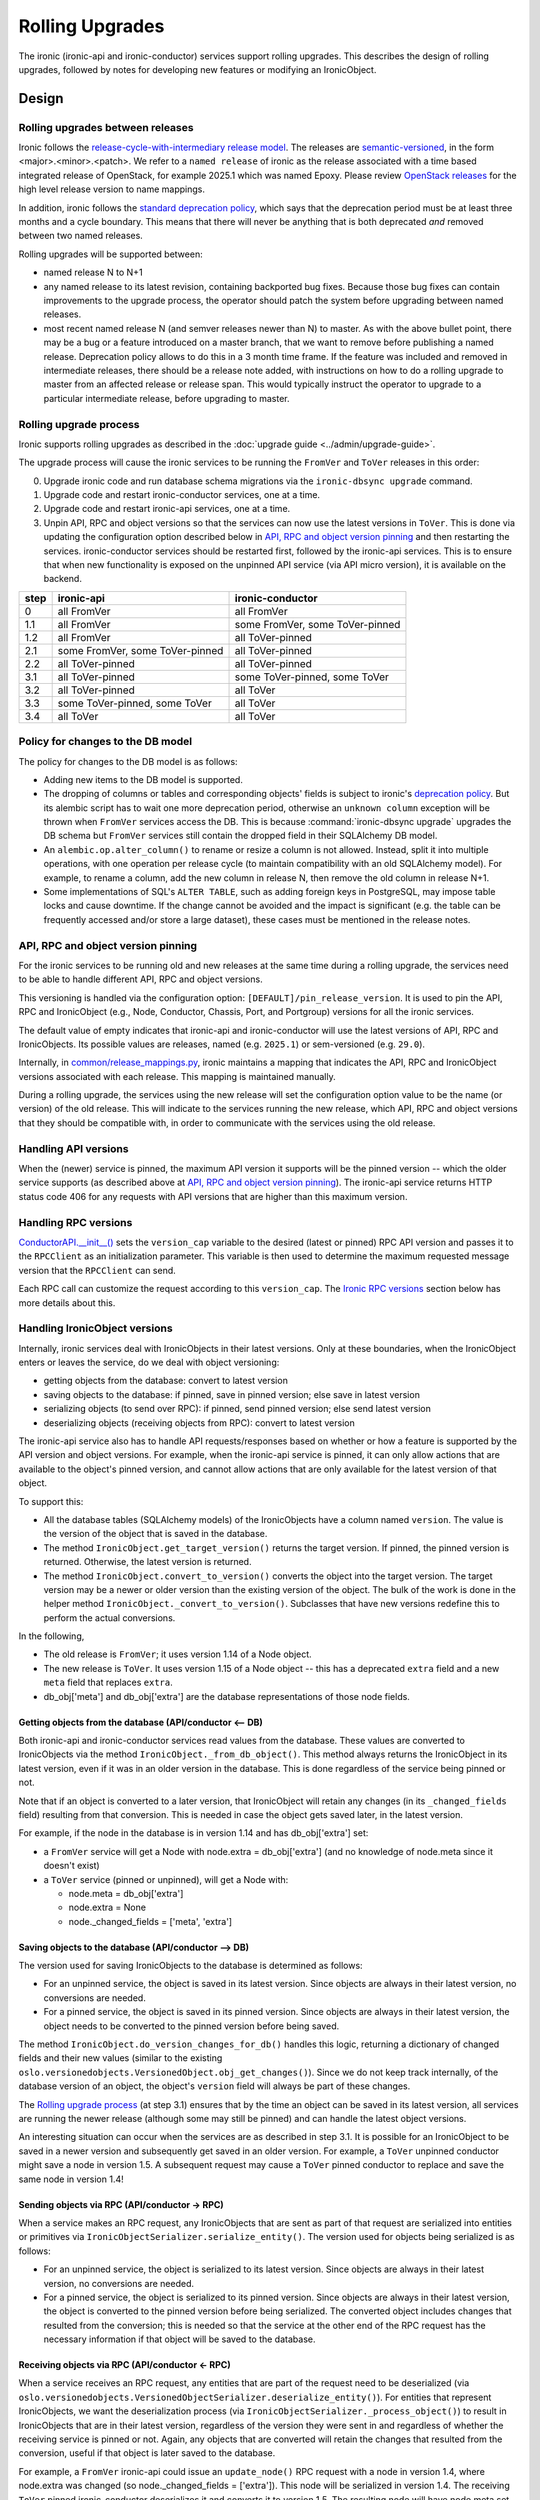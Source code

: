 .. _rolling-upgrades-dev:

================
Rolling Upgrades
================

The ironic (ironic-api and ironic-conductor) services support rolling upgrades.
This
describes the design of rolling upgrades, followed by notes for developing new
features or modifying an IronicObject.

Design
======

Rolling upgrades between releases
---------------------------------
Ironic follows the `release-cycle-with-intermediary release model
<https://releases.openstack.org/reference/release_models.html>`_.
The releases are `semantic-versioned <http://semver.org/>`_, in the form
<major>.<minor>.<patch>.
We refer to a ``named release`` of ironic as the release associated with a
time based integrated release of OpenStack, for example 2025.1 which was
named Epoxy. Please review
`OpenStack releases <https://releases.openstack.org/>`_ for the high level
release version to name mappings.

In addition, ironic follows the `standard deprecation policy
<https://governance.openstack.org/tc/reference/tags/assert_follows-standard-deprecation.html>`_,
which says that the deprecation period must be at least three months
and a cycle boundary. This means that there will never be anything that
is both deprecated *and* removed between two named releases.

Rolling upgrades will be supported between:

* named release N to N+1
* any named release to its latest revision, containing backported bug fixes.
  Because those bug fixes can contain improvements to the upgrade process, the
  operator should patch the system before upgrading between named releases.
* most recent named release N (and semver releases newer than N) to master.
  As with the above bullet point, there may be a bug or a feature introduced
  on a master branch, that we want to remove before publishing a named release.
  Deprecation policy allows to do this in a 3 month time frame.
  If the feature was included and removed in intermediate releases, there
  should be a release note added, with instructions on how to do a rolling
  upgrade to master from an affected release or release span. This would
  typically instruct the operator to upgrade to a particular intermediate
  release, before upgrading to master.

Rolling upgrade process
-----------------------
Ironic supports rolling upgrades as described in the
:doc:`upgrade guide <../admin/upgrade-guide>`.

The upgrade process will cause the ironic services to be running the ``FromVer``
and ``ToVer`` releases in this order:

0. Upgrade ironic code and run database schema migrations via the
   ``ironic-dbsync upgrade`` command.

1. Upgrade code and restart ironic-conductor services, one at a time.

2. Upgrade code and restart ironic-api services, one at a time.

3. Unpin API, RPC and object versions so that the services can now use the
   latest versions in ``ToVer``. This is done via updating the
   configuration option described below in `API, RPC and object version
   pinning`_ and then restarting the services.
   ironic-conductor services should be restarted
   first, followed by the ironic-api services. This is to ensure that when new
   functionality is exposed on the unpinned API service (via API micro
   version), it is available on the backend.

+------+---------------------------------+---------------------------------+
| step | ironic-api                      | ironic-conductor                |
+======+=================================+=================================+
|  0   | all FromVer                     | all FromVer                     |
+------+---------------------------------+---------------------------------+
|  1.1 | all FromVer                     | some FromVer, some ToVer-pinned |
+------+---------------------------------+---------------------------------+
|  1.2 | all FromVer                     | all ToVer-pinned                |
+------+---------------------------------+---------------------------------+
|  2.1 | some FromVer, some ToVer-pinned | all ToVer-pinned                |
+------+---------------------------------+---------------------------------+
|  2.2 | all ToVer-pinned                | all ToVer-pinned                |
+------+---------------------------------+---------------------------------+
|  3.1 | all ToVer-pinned                | some ToVer-pinned, some ToVer   |
+------+---------------------------------+---------------------------------+
|  3.2 | all ToVer-pinned                | all ToVer                       |
+------+---------------------------------+---------------------------------+
|  3.3 | some ToVer-pinned, some ToVer   | all ToVer                       |
+------+---------------------------------+---------------------------------+
|  3.4 | all ToVer                       | all ToVer                       |
+------+---------------------------------+---------------------------------+

Policy for changes to the DB model
----------------------------------

The policy for changes to the DB model is as follows:

* Adding new items to the DB model is supported.

* The dropping of columns or tables and corresponding objects' fields is
  subject to ironic's `deprecation policy
  <https://governance.openstack.org/tc/reference/tags/assert_follows-standard-deprecation.html>`_.
  But its alembic script has to wait one more deprecation period, otherwise
  an ``unknown column`` exception will be thrown when ``FromVer`` services
  access the DB. This is because :command:`ironic-dbsync upgrade` upgrades the
  DB schema but ``FromVer`` services still contain the dropped field in their
  SQLAlchemy DB model.

* An ``alembic.op.alter_column()`` to rename or resize a column is not allowed.
  Instead, split it into multiple operations, with one operation per release
  cycle (to maintain compatibility with an old SQLAlchemy model). For example,
  to rename a column, add the new column in release N, then remove the old
  column in release N+1.

* Some implementations of SQL's ``ALTER TABLE``, such as adding foreign keys in
  PostgreSQL, may impose table locks and cause downtime. If the change cannot
  be avoided and the impact is significant (e.g. the table can be frequently
  accessed and/or store a large dataset), these cases must be mentioned in the
  release notes.

API, RPC and object version pinning
-----------------------------------

For the ironic services to be running old and new releases at the same time
during a rolling upgrade, the services need to be able to handle different API,
RPC and object versions.

This versioning is handled via the configuration option:
``[DEFAULT]/pin_release_version``. It is used to pin the API, RPC and
IronicObject (e.g., Node, Conductor, Chassis, Port, and Portgroup) versions for
all the ironic services.

The default value of empty indicates that ironic-api and ironic-conductor
will use the latest versions of API, RPC and IronicObjects. Its possible values
are releases, named (e.g. ``2025.1``) or sem-versioned (e.g. ``29.0``).

Internally, in `common/release_mappings.py
<https://opendev.org/openstack/ironic/src/branch/master/ironic/common/release_mappings.py>`_,
ironic maintains a mapping that indicates the API, RPC and
IronicObject versions associated with each release. This mapping is
maintained manually.

During a rolling upgrade, the services using the new release will set the
configuration option value to be the name (or version) of the old release.
This will indicate to the services running the new release, which API, RPC and
object versions that they should be compatible with, in order to communicate
with the services using the old release.

Handling API versions
---------------------

When the (newer) service is pinned, the maximum API version it supports
will be the pinned version -- which the older service supports (as described
above at `API, RPC and object version pinning`_). The ironic-api
service returns HTTP status code 406 for any requests with API versions that
are higher than this maximum version.

Handling RPC versions
---------------------

`ConductorAPI.__init__()
<https://opendev.org/openstack/ironic/src/commit/338fdb94fc3b031e8d91bc7131cb4cadf05d7b92/ironic/conductor/rpcapi.py#L111>`_
sets the ``version_cap`` variable to the desired (latest or pinned) RPC API
version and passes it to the ``RPCClient`` as an initialization parameter. This
variable is then used to determine the maximum requested message version that
the ``RPCClient`` can send.

Each RPC call can customize the request according to this ``version_cap``.
The `Ironic RPC versions`_ section below has more details about this.

Handling IronicObject versions
------------------------------

Internally, ironic services deal with IronicObjects in their latest versions.
Only at these boundaries, when the IronicObject enters or leaves the service,
do we deal with object versioning:

* getting objects from the database: convert to latest version
* saving objects to the database: if pinned, save in pinned version; else
  save in latest version
* serializing objects (to send over RPC): if pinned, send pinned version;
  else send latest version
* deserializing objects (receiving objects from RPC): convert to latest
  version

The ironic-api service also has to handle API requests/responses
based on whether or how a feature is supported by the API version and object
versions. For example, when the ironic-api service is pinned, it can only
allow actions that are available to the object's pinned version, and cannot
allow actions that are only available for the latest version of that object.

To support this:

* All the database tables (SQLAlchemy models) of the IronicObjects have a
  column named ``version``. The value is the version of the object that
  is saved in the database.

* The method ``IronicObject.get_target_version()`` returns the target version.
  If pinned, the pinned version is returned. Otherwise, the latest version is
  returned.

* The method ``IronicObject.convert_to_version()`` converts the object into the
  target version. The target version may be a newer or older version than the
  existing version of the object. The bulk of the work is done in the helper
  method ``IronicObject._convert_to_version()``. Subclasses that have new
  versions redefine this to perform the actual conversions.

In the following,

* The old release is ``FromVer``; it uses version 1.14 of a Node object.
* The new release is ``ToVer``. It uses version 1.15 of a Node object --
  this has a deprecated ``extra`` field and a new ``meta`` field that replaces
  ``extra``.
* db_obj['meta'] and db_obj['extra'] are the database representations of those
  node fields.

Getting objects from the database (API/conductor <-- DB)
::::::::::::::::::::::::::::::::::::::::::::::::::::::::

Both ironic-api and ironic-conductor services read values from the database.
These values are converted to IronicObjects via the method
``IronicObject._from_db_object()``. This method always returns the IronicObject
in its latest version, even if it was in an older version in the database.
This is done regardless of the service being pinned or not.

Note that if an object is converted to a later version, that IronicObject will
retain any changes (in its ``_changed_fields`` field) resulting from that
conversion. This is needed in case the object gets saved later, in the latest
version.

For example, if the node in the database is in version 1.14 and has
db_obj['extra'] set:

* a ``FromVer`` service will get a Node with node.extra = db_obj['extra']
  (and no knowledge of node.meta since it doesn't exist)

* a ``ToVer`` service (pinned or unpinned), will get a Node with:

  * node.meta = db_obj['extra']
  * node.extra = None
  * node._changed_fields = ['meta', 'extra']

Saving objects to the database (API/conductor --> DB)
:::::::::::::::::::::::::::::::::::::::::::::::::::::

The version used for saving IronicObjects to the database is determined as
follows:

* For an unpinned service, the object is saved in its latest version. Since
  objects are always in their latest version, no conversions are needed.
* For a pinned service, the object is saved in its pinned version. Since
  objects are always in their latest version, the object needs to be converted
  to the pinned version before being saved.

The method ``IronicObject.do_version_changes_for_db()`` handles this logic,
returning a dictionary of changed fields and their new values (similar to the
existing ``oslo.versionedobjects.VersionedObject.obj_get_changes()``).
Since we do not keep track internally, of the database version of an object,
the object's ``version`` field will always be part of these changes.

The `Rolling upgrade process`_  (at step 3.1) ensures that by the time an
object can be saved in its latest version, all services are running the newer
release (although some may still be pinned) and can handle the latest object
versions.

An interesting situation can occur when the services are as described in step
3.1. It is possible for an IronicObject to be saved in a newer version and
subsequently get saved in an older version. For example, a ``ToVer`` unpinned
conductor might save a node in version 1.5. A subsequent request may cause a
``ToVer`` pinned conductor to replace and save the same node in version 1.4!

Sending objects via RPC (API/conductor -> RPC)
::::::::::::::::::::::::::::::::::::::::::::::

When a service makes an RPC request, any IronicObjects that are sent as
part of that request are serialized into entities or primitives via
``IronicObjectSerializer.serialize_entity()``. The version used for objects
being serialized is as follows:

* For an unpinned service, the object is serialized to its latest version.
  Since objects are always in their latest version, no conversions are needed.
* For a pinned service, the object is serialized to its pinned version.
  Since objects are always in their latest version, the object is converted to
  the pinned version before being serialized. The converted object includes
  changes that resulted from the conversion; this is needed so that the service
  at the other end of the RPC request has the necessary information if that
  object will be saved to the database.

Receiving objects via RPC (API/conductor <- RPC)
::::::::::::::::::::::::::::::::::::::::::::::::

When a service receives an RPC request, any entities that are part of the
request need to be deserialized (via
``oslo.versionedobjects.VersionedObjectSerializer.deserialize_entity()``).
For entities that represent IronicObjects, we want the deserialization process
(via ``IronicObjectSerializer._process_object()``) to result in IronicObjects
that are in their latest version, regardless of the version they were sent in
and regardless of whether the receiving service is pinned or not. Again, any
objects that are converted will retain the changes that resulted from the
conversion, useful if that object is later saved to the database.

For example, a ``FromVer`` ironic-api could issue an ``update_node()`` RPC
request with a node in version 1.4, where node.extra was changed (so
node._changed_fields = ['extra']). This node will be serialized in version 1.4.
The receiving ``ToVer`` pinned ironic-conductor deserializes it and converts
it to version 1.5. The resulting node will have node.meta set (to the changed
value from node.extra in v1.4), node.extra = None, and node._changed_fields =
['meta', 'extra'].


When developing a new feature or modifying an IronicObject
==========================================================

When adding a new feature or changing an IronicObject, they need to be coded so
that things work during a rolling upgrade.

The following describe areas where the code may need to be changed, as well as
some points to keep in mind when developing code.

ironic-api
----------

During a rolling upgrade, the new, pinned ironic-api is talking to a new
conductor that might also be pinned. There may also be old ironic-api services.
So the new, pinned ironic-api service needs to act like it was the older
service:

* New features should not be made available, unless they are somehow totally
  supported in the old and new releases. Pinning the API version is in place
  to handle this.

  * If, for whatever reason, the API version pinning doesn't prevent a request
    from being handled that cannot or should not be handled, it should be
    coded so that the response has HTTP status code 406 (Not Acceptable).
    This is the same response to requests that have an incorrect (old) version
    specified.

Ironic RPC versions
-------------------
When the signature (arguments) of an RPC method is changed or new methods are
added, the following needs to be considered:

- The RPC version must be incremented and be the same value for both the
  client (``ironic/conductor/rpcapi.py``, used by ironic-api) and the server
  (``ironic/conductor/manager.py``, used by ironic-conductor). It should also
  be updated in ``ironic/common/release_mappings.py``.
- Until there is a major version bump, new arguments of an RPC method can only
  be added as optional. Existing arguments cannot be removed or changed in
  incompatible ways with the method in older RPC versions.
- ironic-api (client-side) sets a version cap (by passing the version cap to
  the constructor of oslo_messaging.RPCClient). This "pinning" is in place
  during a rolling upgrade when the ``[DEFAULT]/pin_release_version``
  configuration option is set.
- New RPC methods are not available when the service is pinned to the older
  release version. In this case, the corresponding REST API function should
  return a server error or implement alternative behaviours.
- Methods which change arguments should run
  ``client.can_send_version()`` to see if the version of the request is
  compatible with the version cap of the RPC Client. Otherwise the request
  needs to be created to work with a previous version that is supported.
- ironic-conductor (server-side) should tolerate older versions of requests in
  order to keep working during the rolling upgrade process. The behaviour of
  ironic-conductor will depend on the input parameters passed from the
  client-side.
- Old methods can be removed only after they are no longer used by a previous
  named release.

Object versions
---------------
When subclasses of ``ironic.objects.base.IronicObject`` are modified, the
following needs to be considered:

- Any change of fields or change in signature of remotable methods needs a bump
  of the object version. The object versions are also maintained in
  ``ironic/common/release_mappings.py``.
- New objects must be added to ``ironic/common/release_mappings.py``. Also for
  the first releases they should be excluded from the version check by adding
  their class names to the ``NEW_MODELS`` list in
  ``ironic/command/dbsync.py``.
- The arguments of remotable methods (methods which are remoted to the
  conductor via RPC) can only be added as optional. They cannot be removed or
  changed in an incompatible way (to the previous release).
- Field types cannot be changed. Instead, create a new field and deprecate
  the old one.
- There is a `unit test
  <https://opendev.org/openstack/ironic/src/commit/e9318c75748c87a318b4ff35d9385b4d09e79da6/ironic/tests/unit/objects/test_objects.py#L721>`_
  that generates the hash of an object using its fields and the
  signatures of its remotable methods. Objects that have a version bump need
  to be updated in the
  `expected_object_fingerprints
  <https://opendev.org/openstack/ironic/src/commit/e9318c75748c87a318b4ff35d9385b4d09e79da6/ironic/tests/unit/objects/test_objects.py#L682>`_
  dictionary; otherwise this test will fail. A failed test can also indicate to
  the developer that their change(s) to an object require a version bump.
- When new version objects communicate with old version objects and when
  reading or writing to the database,
  ``ironic.objects.base.IronicObject._convert_to_version()`` will be called to
  convert objects to the target version. Objects should implement their own
  ._convert_to_version() to remove or alter fields which were added or changed
  after the target version::

    def _convert_to_version(self, target_version,
                            remove_unavailable_fields=True):
        """Convert to the target version.

        Subclasses should redefine this method, to do the conversion of the
        object to the target version.

        Convert the object to the target version. The target version may be
        the same, older, or newer than the version of the object. This is
        used for DB interactions as well as for serialization/deserialization.

        The remove_unavailable_fields flag is used to distinguish these two
        cases:

        1) For serialization/deserialization, we need to remove the unavailable
           fields, because the service receiving the object may not know about
           these fields. remove_unavailable_fields is set to True in this case.

        2) For DB interactions, we need to set the unavailable fields to their
           appropriate values so that these fields are saved in the DB. (If
           they are not set, the VersionedObject magic will not know to
           save/update them to the DB.) remove_unavailable_fields is set to
           False in this case.

        :param target_version: the desired version of the object
        :param remove_unavailable_fields: True to remove fields that are
            unavailable in the target version; set this to True when
            (de)serializing. False to set the unavailable fields to appropriate
            values; set this to False for DB interactions.

  This method must handle:

  * converting from an older version to a newer version
  * converting from a newer version to an older version
  * making sure, when converting, that you take into consideration other
    object fields that may have been affected by a field (value) only available
    in a newer version. For example, if field 'new' is only available in Node
    version 1.5 and Node.affected = Node.new+3, when converting to 1.4 (an
    older version), you may need to change the value of Node.affected too.

Online data migrations
----------------------
The ``ironic-dbsync online_data_migrations`` command will perform online
data migrations.

Keep in mind the `Policy for changes to the DB model`_.
Future incompatible changes in SQLAlchemy models, like removing or renaming
columns and tables can break rolling upgrades (when ironic services are run
with different release versions simultaneously). It is forbidden to remove these
database resources when they may still be used by the previous named release.

When `creating new Alembic migrations <faq>`_ which modify existing models,
make sure that any new columns default to NULL. Test the migration out on a
non-empty database to make sure that any new constraints don't cause the
database to be locked out for normal operations.

You can find an overview on what DDL operations may cause downtime in
https://dev.mysql.com/doc/refman/5.7/en/innodb-create-index-overview.html.
(You should also check older, widely deployed InnoDB versions for issues.)
In the case of PostgreSQL, adding a foreign key may lock a whole table for
writes.

Make sure to add a release note if there are any downtime-related concerns.

Backfilling default values, and migrating data between columns or between tables
must be implemented inside an online migration script. A script is a database
API method (added to ``ironic/db/api.py`` and ``ironic/db/sqlalchemy/api.py``)
which takes two arguments:

- context: an admin context
- max_count: this is used to limit the query. It is the maximum number of
  objects to migrate; >= 0. If zero, all the objects will be migrated.

It returns a two-tuple:

- the total number of objects that need to be migrated, at the start of
  the method, and
- the number of migrated objects.

In this method, the version column can be used to select and update old
objects.

The method name should be added to the list of ``ONLINE_MIGRATIONS`` in
``ironic/command/dbsync.py``.

The method should be removed in the next named release after this one.

After online data migrations are completed and the SQLAlchemy models no longer
contain old fields, old columns can be removed from the database. This takes
at least 3 releases, since we have to wait until the previous named release no
longer contains references to the old schema. Before removing any resources
from the database by modifying the schema, make sure that your implementation
checks that all objects in the affected tables have been migrated. This check
can be implemented using the version column.

"ironic-dbsync upgrade" command
-------------------------------
The ``ironic-dbsync upgrade`` command first checks that the versions of the
objects are compatible with the (new) release of ironic, before it will make
any DB schema changes. If one or more objects are not compatible, the upgrade
will not be performed.

This check is done by comparing the objects' ``version`` field in the database
with the expected (or supported) versions of these objects. The supported
versions are the versions specified in
``ironic.common.release_mappings.RELEASE_MAPPING``.
The newly created tables cannot pass this check and thus have to be excluded by
adding their object class names (e.g. ``Node``) to
``ironic.command.dbsync.NEW_MODELS``.
